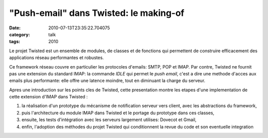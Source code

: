 "Push-email" dans Twisted: le making-of
#######################################
:date: 2010-07-13T23:35:22.704075
:category: talk
:tags: 2010

Le projet Twisted est un ensemble de modules, de classes et de
fonctions qui permettent de construire efficacement des applications
réseau performantes et robustes.

Ce framework réseau couvre en particulier les protocoles d'emails:
SMTP, POP et IMAP. Par contre, Twisted ne fournit pas une extension du
standard IMAP: la commande *IDLE* qui permet le *push email*, c'est a
dire une methode d'acces aux emails plus performante: elle offre une
latence moindre, tout en diminuant la charge du serveur.

Apres une introduction sur les points cles de Twisted, cette
presentation montre les etapes d'une implementation de cette
extension d'IMAP dans Twisted :

1. la réalisation d'un prototype du mécanisme de notification serveur
   vers client, avec les abstractions du framework,

2. puis l'architecture du module IMAP dans Twisted et le portage du
   prototype dans ces classes,

3. ensuite, les tests d'intégration avec les serveurs largement
   utilises: Dovecot et Gmail,

4. enfin, l'adoption des méthodes du projet Twisted qui conditionnent
   la revue du code et son eventuelle integration

